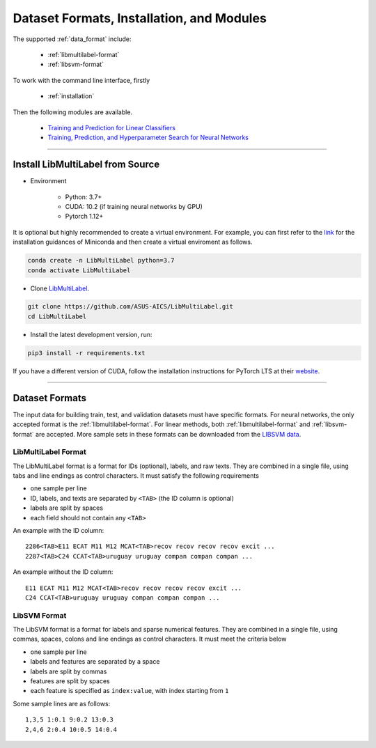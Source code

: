 Dataset Formats, Installation, and Modules
==========================================

The supported :ref:`data_format` include:

    - :ref:`libmultilabel-format`
    - :ref:`libsvm-format`

To work with the command line interface, firstly

    - :ref:`installation`

Then the following modules are available.

    - `Training and Prediction for Linear Classifiers <linear.html>`_
    - `Training, Prediction, and Hyperparameter Search for Neural Networks <nn.html>`_

-------------------------------------------

.. _installation:

Install LibMultiLabel from Source
^^^^^^^^^^^^^^^^^^^^^^^^^^^^^^^^^

* Environment

    * Python: 3.7+
    * CUDA: 10.2 (if training neural networks by GPU)
    * Pytorch 1.12+

It is optional but highly recommended to
create a virtual environment.
For example, you can first refer to the
`link <https://docs.conda.io/en/latest/miniconda.html>`_
for the installation guidances of Miniconda
and then create a virtual enviroment as follows.

.. code-block:: bash

    conda create -n LibMultiLabel python=3.7
    conda activate LibMultiLabel

* Clone `LibMultiLabel <https://github.com/ASUS-AICS/LibMultiLabel>`_.

.. code-block:: bash

    git clone https://github.com/ASUS-AICS/LibMultiLabel.git
    cd LibMultiLabel

* Install the latest development version, run:

.. code-block:: bash

    pip3 install -r requirements.txt

If you have a different version of CUDA,
follow the installation instructions for PyTorch LTS at
their `website <https://pytorch.org/>`_.

---------------------------------

.. _data_format:

Dataset Formats
^^^^^^^^^^^^^^^

The input data for building train, test, and validation datasets must have specific formats.
For neural networks, the only accepted format is the
:ref:`libmultilabel-format`. For linear methods,
both :ref:`libmultilabel-format` and
:ref:`libsvm-format` are accepted.
More sample sets in these formats can be downloaded from the
`LIBSVM data <https://www.csie.ntu.edu.tw/~cjlin/libsvmtools/datasets/multilabel.html>`_.

.. _libmultilabel-format:

LibMultiLabel Format
--------------------

The LibMultiLabel format is a format for IDs (optional), labels, and raw texts.
They are combined in a single file, using tabs and line endings as control characters.
It must satisfy the following requirements

- one sample per line
- ID, labels, and texts are separated by ``<TAB>`` (the ID column is optional)
- labels are split by spaces
- each field should not contain any ``<TAB>``

An example with the ID column::

    2286<TAB>E11 ECAT M11 M12 MCAT<TAB>recov recov recov recov excit ...
    2287<TAB>C24 CCAT<TAB>uruguay uruguay compan compan compan ...

An example without the ID column::

    E11 ECAT M11 M12 MCAT<TAB>recov recov recov recov excit ...
    C24 CCAT<TAB>uruguay uruguay compan compan compan ...

.. _libsvm-format:

LibSVM Format
-------------

The LibSVM format is a format for labels and sparse numerical
features. They are combined in a single file,
using commas, spaces, colons and line endings as control characters.
It must meet the criteria below

- one sample per line
- labels and features are separated by a space
- labels are split by commas
- features are split by spaces
- each feature is specified as ``index:value``, with index starting from ``1``

Some sample lines are as follows::

    1,3,5 1:0.1 9:0.2 13:0.3
    2,4,6 2:0.4 10:0.5 14:0.4
